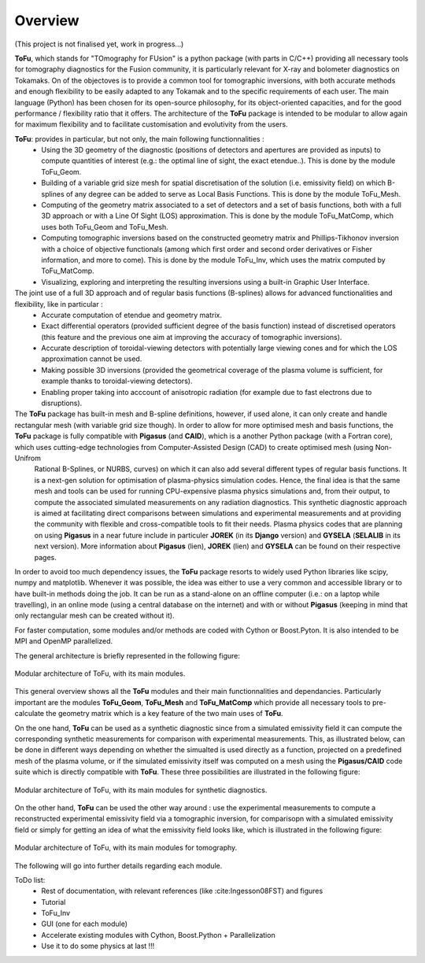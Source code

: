 .. role:: envvar(literal)
.. role:: command(literal)
.. role:: file(literal)
.. role:: ref(title-reference)
.. _overview:

**Overview**
============

(This project is not finalised yet, work in progress...)


**ToFu**, which stands for "TOmography for FUsion" is a python package (with parts in C/C++) providing all necessary tools for tomography diagnostics for the Fusion community, it is particularly relevant for X-ray and bolometer diagnostics on Tokamaks. On of the objectoves is to provide a common tool for tomographic inversions, with both accurate methods and enough flexibility to be easily adapted to any Tokamak and to the specific requirements of each user. The main language (Python) has been chosen for its open-source philosophy, for its object-oriented capacities, and for the good performance / flexibility ratio that it offers. The architecture of the **ToFu** package is intended to be modular to allow again for maximum flexibility and to facilitate customisation and evolutivity from the users.

**ToFu**: provides in particular, but not only, the main following functionnalities :
  - Using the 3D geometry of the diagnostic (positions of detectors and apertures are provided as inputs) to compute quantities of interest (e.g.: the optimal line of sight, the exact etendue..). This is done by the module ToFu_Geom.
  - Building of a variable grid size mesh for spatial discretisation of the solution (i.e. emissivity field) on which B-splines of any degree can be added to serve as Local Basis Functions. This is done by the module ToFu_Mesh.
  - Computing of the geometry matrix associated to a set of detectors and a set of basis functions, both with a full 3D approach or with a Line Of Sight (LOS) approximation. This is done by the module ToFu_MatComp, which uses both ToFu_Geom and ToFu_Mesh.
  - Computing tomographic inversions based on the constructed geometry matrix and Phillips-Tikhonov inversion with a choice of objective functionals (among which first order and second order derivatives or Fisher information, and more to come). This is done by the module ToFu_Inv, which uses the matrix computed by ToFu_MatComp.
  - Visualizing, exploring and interpreting the resulting inversions using a built-in Graphic User Interface.

The joint use of a full 3D approach and of regular basis functions (B-splines) allows for advanced functionalities and flexibility, like in particular :
  - Accurate computation of etendue and geometry matrix.
  - Exact differential operators (provided sufficient degree of the basis function) instead of discretised operators (this feature and the previous one aim at improving the accuracy of tomographic inversions).
  - Accurate description of toroidal-viewing detectors with potentially large viewing cones and for which the LOS approximation cannot be used.
  - Making possible 3D inversions (provided the geometrical coverage of the plasma volume is sufficient, for example thanks to toroidal-viewing detectors).
  - Enabling proper taking into acccount of anisotropic radiation (for example due to fast electrons due to disruptions).

The **ToFu** package has built-in mesh and B-spline definitions, however, if used alone, it can only create and handle rectangular mesh (with variable grid size though). In order to allow for more optimised mesh and basis functions, the **ToFu** package is fully compatible with **Pigasus** (and **CAID**), which is a another Python package (with a Fortran core), which uses cutting-edge technologies from Computer-Assisted Design (CAD) to create optimised mesh (using Non-Unifrom
  Rational B-Splines, or NURBS, curves) on which it can also add several different types of regular basis functions. It is a next-gen solution for optimisation of plasma-physics simulation codes. Hence, the final idea is that the same mesh and tools can be used for running CPU-expensive plasma physics simulations and, from their output, to compute the associated simulated measurements on any radiation diagnostics. This synthetic diagnostic approach is aimed at facilitating direct
  comparisons between simulations and experimental measurements and at providing the community with flexible and cross-compatible tools to fit their needs. Plasma physics codes that are planning on using **Pigasus** in a near future include in particuler **JOREK** (in its **Django** version) and **GYSELA** (**SELALIB** in its next version). More information about **Pigasus** (lien), **JOREK** (lien) and **GYSELA** can be found on their respective pages.  

In order to avoid too much dependency issues, the **ToFu** package resorts to widely used Python libraries like scipy, numpy and matplotlib. Whenever it was possible, the idea was either to use a very common and accessible library or to have built-in methods doing the job. It can be run as a stand-alone on an offline computer (i.e.: on a laptop while travelling), in an online mode (using a central database on the internet) and with or without **Pigasus** (keeping in mind that only rectangular mesh can be created without it).

For faster computation, some modules and/or methods are coded with Cython or Boost.Pyton. It is also intended to be MPI and OpenMP parallelized.

The general architecture is briefly represented in the following figure:

.. figure:: /figures_doc/Fig_Tutor_BigPicture_General.png
   :height: 700px
   :width: 1000px
   :scale: 100 %
   :alt: ToFu big picture
   :align: center

   Modular architecture of ToFu, with its main modules.

This general overview shows all the **ToFu** modules and their main functionnalities and dependancies. Particularly important are the modules **ToFu_Geom**, **ToFu_Mesh** and **ToFu_MatComp** which provide all necessary tools to pre-calculate the geometry matrix which is a key feature of the two main uses of **ToFu**. 

On the one hand, **ToFu** can be used as a synthetic diagnostic since from a simulated emissivity field it can compute the corresponding synthetic measurements for comparison with experimental measurements. This, as illustrated below, can be done in different ways depending on whether the simualted is used directly as a function, projected on a predefined mesh of the plasma volume, or if the simulated emissivity itself was computed on a mesh using the **Pigasus/CAID** code suite which is directly compatible with **ToFu**. These three possibilities are illustrated in the following figure:

.. figure:: /figures_doc/Fig_Tutor_BigPicture_SynthDiag.png
   :height: 700px
   :width: 1000px
   :scale: 100 %
   :alt: ToFu big picture for synthetic diagnostics
   :align: center

   Modular architecture of ToFu, with its main modules for synthetic diagnostics.

On the other hand, **ToFu** can be used the other way around : use the experimental measurements to compute a reconstructed experimental emissivity field via a tomographic inversion, for comparisopn with a simulated emissivity field or simply for getting an idea of what the emissivity field looks like, which is illustrated in the following figure:

.. figure:: /figures_doc/Fig_Tutor_BigPicture_Tomo.png
   :height: 700px
   :width: 1000px
   :scale: 100 %
   :alt: ToFu big picture for tomography
   :align: center

   Modular architecture of ToFu, with its main modules for tomography.

The following will go into further details regarding each module.


ToDo list:
  - Rest of documentation, with relevant references (like :cite:Ingesson08FST) and figures
  - Tutorial
  - ToFu_Inv
  - GUI (one for each module)
  - Accelerate existing modules with Cython, Boost.Python + Parallelization
  - Use it to do some physics at last !!!


.. Local Variables:
.. mode: rst
.. End:
